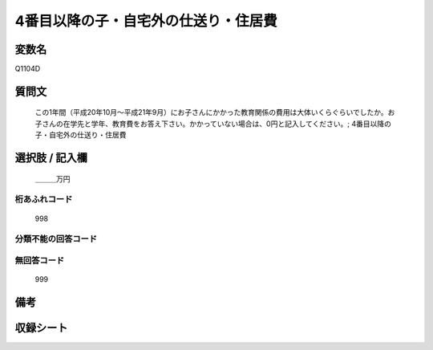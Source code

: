 .. title:: Q1104D
.. rst-cllass:: item
====================================================================================================
4番目以降の子・自宅外の仕送り・住居費
====================================================================================================

.. rst-class:: varname
変数名
==================

Q1104D

.. rst-class:: question
質問文
==================


   この1年間（平成20年10月～平成21年9月）にお子さんにかかった教育関係の費用は大体いくらぐらいでしたか。お子さんの在学先と学年、教育費をお答え下さい。かかっていない場合は、0円と記入してください。; 4番目以降の子・自宅外の仕送り・住居費



.. rst-class:: answer
選択肢 / 記入欄
======================

  ＿＿＿万円



.. rst-class:: overflow
桁あふれコード
-------------------------------
  998


.. rst-class:: not_available
分類不能の回答コード
-------------------------------------
  


.. rst-class:: not_available
無回答コード
-------------------------------------
  999


.. rst-class:: bikou
備考
==================



.. rst-class:: include_sheet
収録シート
=======================================
.. hlist::
   :columns: 3
   
   
   * p17_4
   
   


.. index:: Q1104D
